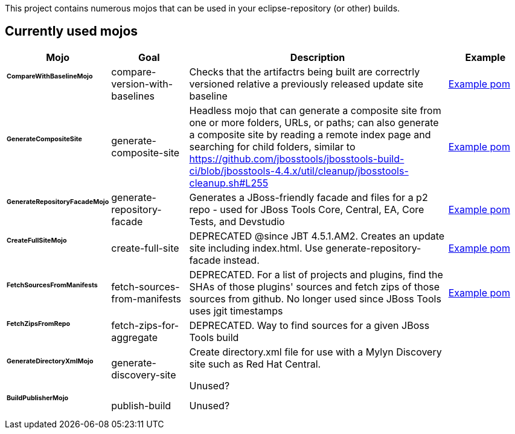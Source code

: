 This project contains numerous mojos that can be used in your eclipse-repository (or other) builds.

== Currently used mojos

:frame: all
:grid: all
:halign: left
:valign: top

[cols="3a,3a,10a,3a", options="header"]
|===
|Mojo
|Goal
|Description
|Example

| ###### *CompareWithBaselineMojo*
|
compare-version-with-baselines
|
Checks that the artifactrs being built are correctrly versioned relative a previously released update site baseline
|
link:https://github.com/jbosstools/jbosstools-build/blob/master/parent/pom.xml#L412-L430[Example pom]

| ###### *GenerateCompositeSite*
|
generate-composite-site
|
Headless mojo that can generate a composite site from one or more folders, URLs, or paths; can also generate a composite site by reading a remote index page and searching for child folders, similar to https://github.com/jbosstools/jbosstools-build-ci/blob/jbosstools-4.4.x/util/cleanup/jbosstools-cleanup.sh#L255
|
link:src/main/resources/generate-composite-site-example.pom.xml[Example pom]

| ###### *GenerateRepositoryFacadeMojo*
|
generate-repository-facade
|
Generates a JBoss-friendly facade and files for a p2 repo - used for JBoss Tools Core, Central, EA, Core Tests, and Devstudio
|
link:src/main/resources/generate-repository-facade-example.pom.xml[Example pom]

| ###### *CreateFullSiteMojo*
|
create-full-site
|
DEPRECATED @since JBT 4.5.1.AM2. Creates an update site including index.html. Use generate-repository-facade instead.
|
link:https://github.com/jbosstools/jbosstools-build-sites/blob/master/aggregate/pom.xml#L59[Example pom]

| ###### *FetchSourcesFromManifests*
|

fetch-sources-from-manifests
|
DEPRECATED. For a list of projects and plugins, find the SHAs of those plugins' sources and fetch zips of those sources from github. No longer used since JBoss Tools uses jgit timestamps
|
link:src/main/resources/fetch-sources-from-manifests-example.pom.xml[Example pom]

| ###### *FetchZipsFromRepo*
|

fetch-zips-for-aggregate
|
DEPRECATED. Way to find sources for a given JBoss Tools build
|

| ###### *GenerateDirectoryXmlMojo*
|

generate-discovery-site
|
Create directory.xml file for use with a Mylyn Discovery site such as Red Hat Central.

Unused?
|

| ###### *BuildPublisherMojo*
|

publish-build
|
Unused?
|

|===
